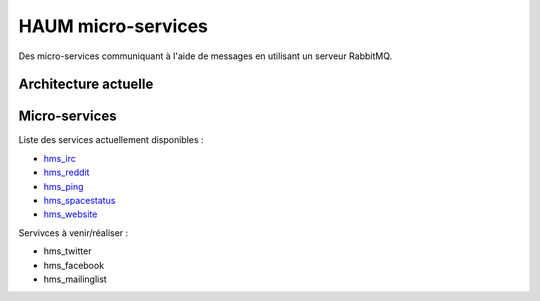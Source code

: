 HAUM micro-services
###################

Des micro-services communiquant à l'aide de messages en utilisant un serveur
RabbitMQ.

Architecture actuelle
=====================

.. image:: https://raw.githubusercontent.com/haum/hms/master/hms.png
    :alt: Carte conceptuelle des services

Micro-services
==============

Liste des services actuellement disponibles :

- hms_irc_
- hms_reddit_
- hms_ping_
- hms_spacestatus_
- hms_website_

Servivces à venir/réaliser :

- hms_twitter
- hms_facebook
- hms_mailinglist

.. _hms_irc: https://github.com/haum/hms_irc
.. _hms_reddit: https://github.com/haum/reddithaum
.. _hms_ping: https://github.com/haum/hms_ping
.. _hms_spacestatus: https://github.com/haum/hms_spacestatus
.. _hms_website:  https://github.com/haum/hms_website
